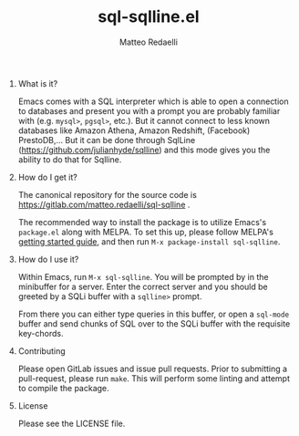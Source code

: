 #+TITLE: sql-sqlline.el
#+AUTHOR: Matteo Redaelli
#+OPTIONS: num:nil
#+OPTIONS: H:0

* What is it?

Emacs comes with a SQL interpreter which is able to open a connection to databases and present you with a prompt you are probably familiar with (e.g. =mysql>=, =pgsql>=, etc.). But it cannot connect to less known databases like Amazon Athena, Amazon Redshift, (Facebook) PrestoDB,... But it can be done through SqlLine (https://github.com/julianhyde/sqlline) and this mode gives you the ability to do that for Sqlline.

* How do I get it?

The canonical repository for the source code is https://gitlab.com/matteo.redaelli/sql-sqlline  .

The recommended way to install the package is to utilize Emacs's =package.el= along with MELPA. To set this up, please follow MELPA's [[https://melpa.org/#/getting-started][getting started guide]], and then run =M-x package-install sql-sqlline=.

* How do I use it?

Within Emacs, run =M-x sql-sqlline=. You will be prompted by in the minibuffer for a server. Enter the correct server and you should be greeted by a SQLi buffer with a =sqlline>= prompt.

From there you can either type queries in this buffer, or open a =sql-mode= buffer and send chunks of SQL over to the SQLi buffer with the requisite key-chords.

* Contributing

Please open GitLab issues and issue pull requests. Prior to submitting a pull-request, please run =make=. This will perform some linting and attempt to compile the package.

* License

Please see the LICENSE file.
